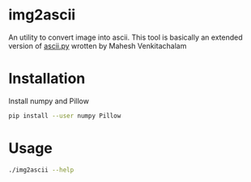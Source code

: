 * img2ascii
An utility to convert image into ascii.
This tool is basically an extended version of [[https://github.com/electronut/pp/blob/master/ascii/ascii.py][ascii.py]] wrotten by Mahesh Venkitachalam

* Installation

Install numpy and Pillow
#+begin_src sh
pip install --user numpy Pillow
#+end_src

* Usage
#+begin_src sh :dir src/ :results value verbatim
./img2ascii --help
#+end_src

#+RESULTS:
#+begin_example
usage: img2ascii [-h] [-s SCALE] [-o OUTPUT] [-w WIDTH] [-l] [-n]
                 [-c CONTRAST]
                 image

This program converts an image into ASCII art.

positional arguments:
  image

optional arguments:
  -h, --help            show this help message and exit
  -s SCALE, --scale SCALE
                        Scale factor of the font. Leave it empty if you don't
                        know what it is
  -o OUTPUT, --output OUTPUT
                        Write to a file instead of stdout
  -w WIDTH, --width WIDTH
                        Width of the output text, best fit the screen if not
                        provided
  -l, --lesslevels      Use less levels of grayscale
  -n, --no-colors       Don't use color
  -c CONTRAST, --contrast CONTRAST
                        Contrast to optimize the image, should be in range
                        -255, 255
#+end_example

#+ATTR_HTML: align="center"; margin-right="auto"; margin-left="auto"
[[file:examples/Gengar.png]]
